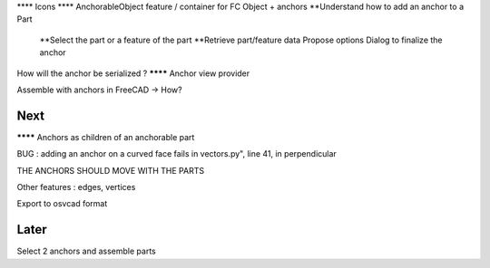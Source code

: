 **** Icons
**** AnchorableObject feature / container for FC Object + anchors
**Understand how to add an anchor to a Part
  **Select the part or a feature of the part
  **Retrieve part/feature data
  Propose options
  Dialog to finalize the anchor
How will the anchor be serialized ?
******** Anchor view provider

Assemble with anchors in FreeCAD -> How?

Next
----

******** Anchors as children of an anchorable part

BUG : adding an anchor on a curved face fails in vectors.py", line 41, in perpendicular

THE ANCHORS SHOULD MOVE WITH THE PARTS

Other features : edges, vertices

Export to osvcad format


Later
-----

Select 2 anchors and assemble parts